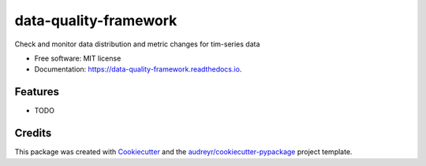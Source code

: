 ======================
data-quality-framework
======================


.. image:: https://img.shields.io/pypi/v/data_quality_framework.svg
        :target: https://pypi.python.org/pypi/data_quality_framework

.. image:: https://img.shields.io/travis/saradindusengupta/data_quality_framework.svg
        :target: https://travis-ci.com/saradindusengupta/data_quality_framework

.. image:: https://readthedocs.org/projects/data-quality-framework/badge/?version=latest
        :target: https://data-quality-framework.readthedocs.io/en/latest/?version=latest
        :alt: Documentation Status


.. image:: https://pyup.io/repos/github/saradindusengupta/data_quality_framework/shield.svg
     :target: https://pyup.io/repos/github/saradindusengupta/data_quality_framework/
     :alt: Updates



Check and monitor data distribution and metric changes for tim-series data


* Free software: MIT license
* Documentation: https://data-quality-framework.readthedocs.io.


Features
--------

* TODO

Credits
-------

This package was created with Cookiecutter_ and the `audreyr/cookiecutter-pypackage`_ project template.

.. _Cookiecutter: https://github.com/audreyr/cookiecutter
.. _`audreyr/cookiecutter-pypackage`: https://github.com/audreyr/cookiecutter-pypackage
